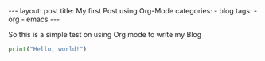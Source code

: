 #+STARTUP: showall indent
#+STARTUP: hidestars
#+BEGIN_EXPORT html
---
layout: post
title: My first Post using Org-Mode
categories:
  - blog
tags:
    - org
    - emacs
---
#+END_EXPORT

So this is a simple test on using Org mode to write my Blog


#+begin_src python :results output
print("Hello, world!")
#+end_src
